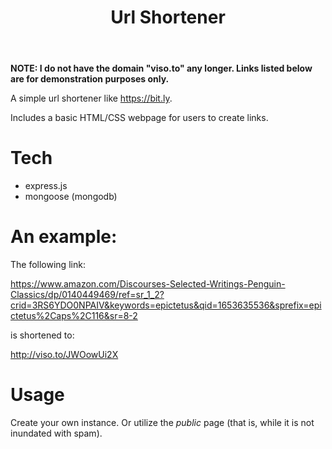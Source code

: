 :PROPERTIES:
:ID:     557292e1-3453-4af1-9f98-6fae7bf08a19
:ROAM_ALIASES: viso.to
:END:
#+TITLE: Url Shortener
#+filetags: web dev

*NOTE: I do not have the domain "viso.to" any longer. Links listed below are for demonstration purposes only.*

A simple url shortener like [[https://bit.ly]].

Includes a basic HTML/CSS webpage for users to create links.

* Tech

- express.js
- mongoose (mongodb)

* An example:

The following link:

https://www.amazon.com/Discourses-Selected-Writings-Penguin-Classics/dp/0140449469/ref=sr_1_2?crid=3RS6YDO0NPAIV&keywords=epictetus&qid=1653635536&sprefix=epictetus%2Caps%2C116&sr=8-2

is shortened to:

http://viso.to/JWOowUi2X

* Usage

Create your own instance. Or utilize the /public/ page (that is, while it is not inundated with spam).
